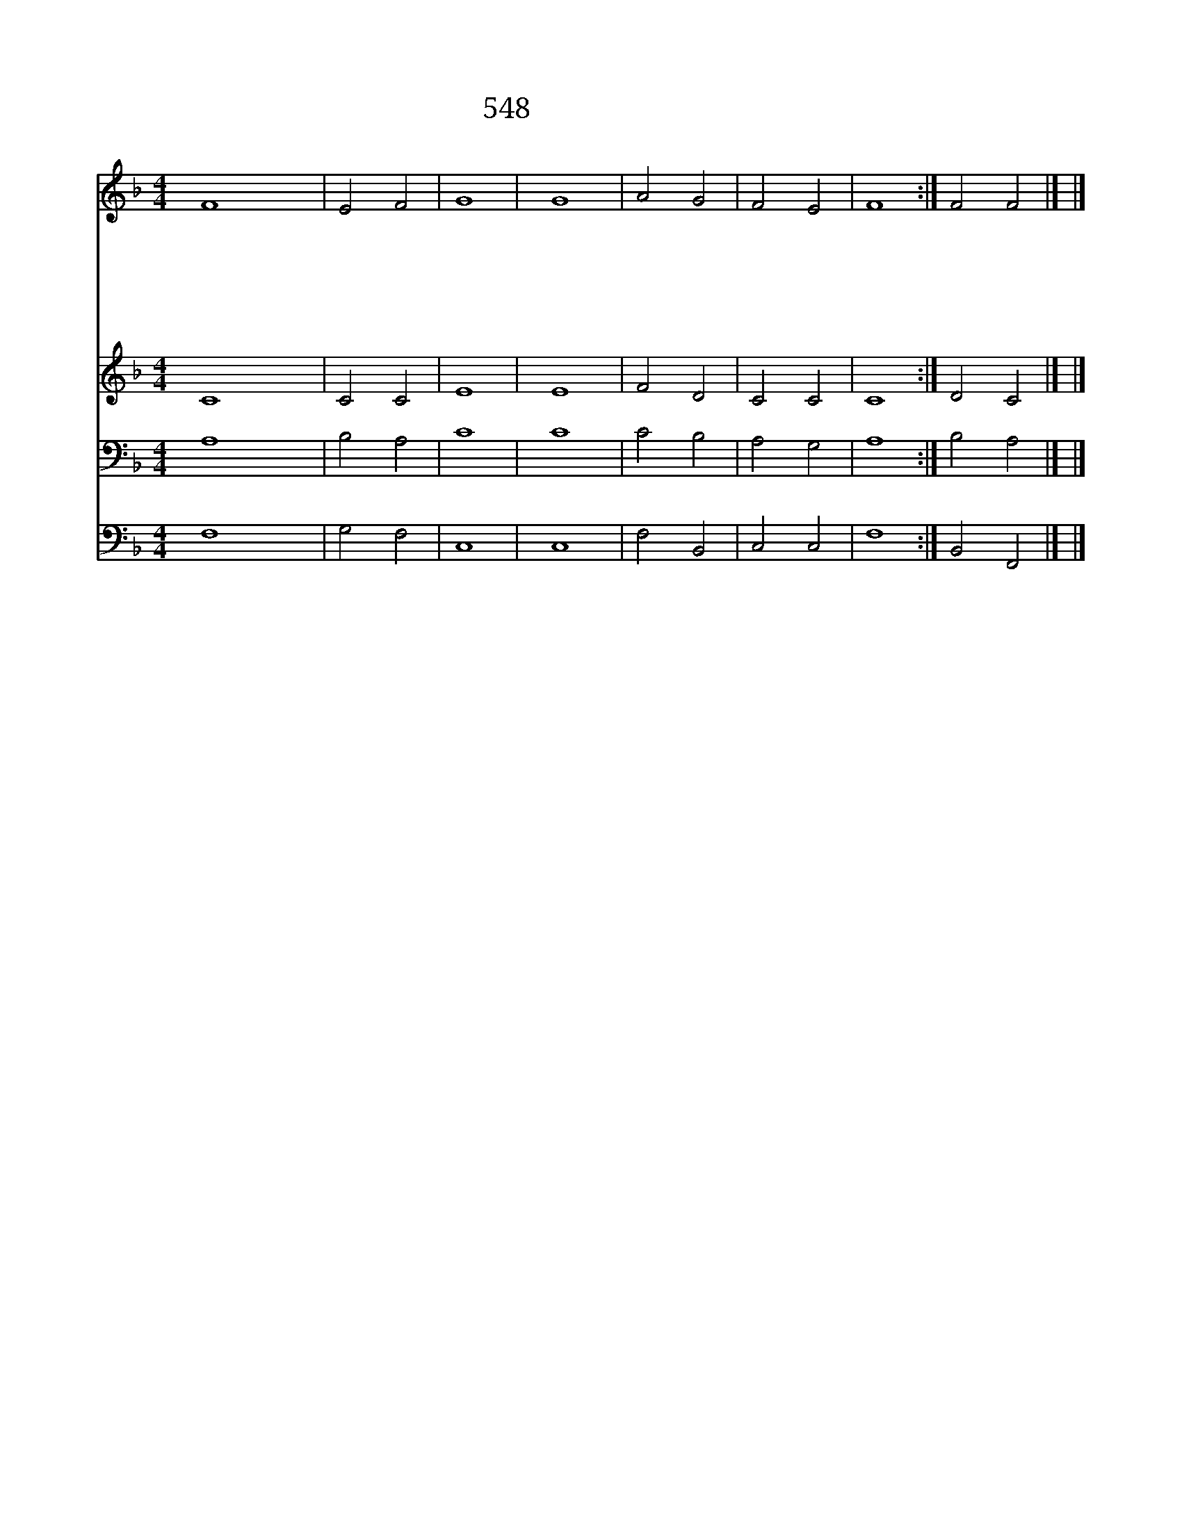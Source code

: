 X:636
T:548 주기도문 영창
Z:The Load's Prayer/L.T.Downes
Z:Copyright May 15th 2000 by 전도환
Z:All Rights Reserved
%%score 1 2 3 4
L:1/4
M:4/4
I:linebreak $
K:F
V:1 treble
V:2 treble
V:3 bass
V:4 bass
V:1
 F4 | E2 F2 | G4 | G4 | A2 G2 | F2 E2 | F4 :| F2 F2 |] |] %9
w: 하늘에계신우리|아 버|지|이름이거룩히여김을|받 으|시 오|며|||
w: 나라이임하옵시며뜻이|하 늘|에서|이룬것같이땅에서도|이 루어|지 이|다|||
w: 오늘날우리에게|일 용|할|양식을|주 옵|시 *|고|||
w: 우리가우리에게죄지은자를사하여|준 것|같이|우리죄를사하여|주 옵|시 *|고|||
w: 우리를시험에들게하지|마 옵|시고|다만악에서|구 하|옵 소|서|||
w: 대개나라와권세와|영 광|이|아버지께영원히|있 사옵|나 이|다|아 멘||
V:2
 C4 | C2 C2 | E4 | E4 | F2 D2 | C2 C2 | C4 :| D2 C2 |] |] %9
V:3
 A,4 | B,2 A,2 | C4 | C4 | C2 B,2 | A,2 G,2 | A,4 :| B,2 A,2 |] |] %9
V:4
 F,4 | G,2 F,2 | C,4 | C,4 | F,2 B,,2 | C,2 C,2 | F,4 :| B,,2 F,,2 |] |] %9
